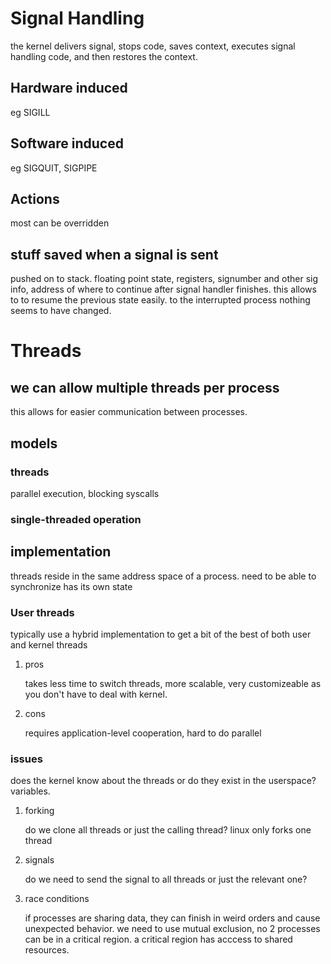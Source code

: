 * Signal Handling
the kernel delivers signal, stops code, saves context, executes signal handling code, and then restores the context.

** Hardware induced
eg SIGILL
** Software induced
eg SIGQUIT, SIGPIPE
** Actions
most can be overridden 
** stuff saved when a signal is sent
pushed on to stack. floating point state, registers, signumber and other sig info, address of where to continue after signal handler finishes.
this allows to to resume the previous state easily. to the interrupted process nothing seems to have changed.
* Threads
** we can allow multiple threads per process
this allows for easier communication between processes.
** models
*** threads
parallel execution, blocking syscalls
*** single-threaded operation
** implementation
threads reside in the same address space of a process.
need to be able to synchronize
has its own state
*** User threads
typically use a hybrid implementation to get a bit of the best of both user and kernel threads 
**** pros
takes less time to switch threads, more scalable, very customizeable as you don't have to deal with kernel.
**** cons
requires application-level cooperation, hard to do parallel
*** issues
does the kernel know about the threads or do they exist in the userspace?
variables.
**** forking
do we clone all threads or just the calling thread?
linux only forks one thread
**** signals
do we need to send the signal to all threads or just the relevant one?
**** race conditions
if processes are sharing data, they can finish in weird orders and cause unexpected behavior. we need to use mutual exclusion, no 2 processes can be in a critical region. a critical region has acccess to shared resources.


